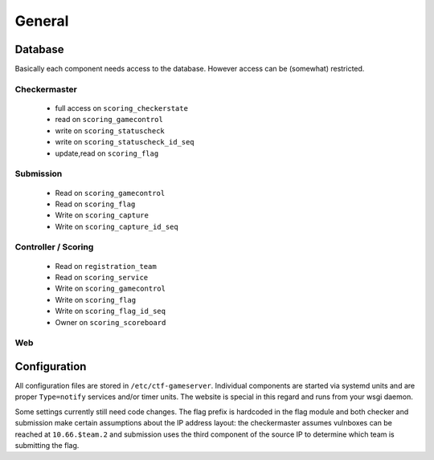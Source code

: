General
-------

Database
========

Basically each component needs access to the database. However access
can be (somewhat) restricted.

Checkermaster
^^^^^^^^^^^^^

 - full access on ``scoring_checkerstate``
 - read on ``scoring_gamecontrol``
 - write on ``scoring_statuscheck``
 - write on ``scoring_statuscheck_id_seq``
 - update,read on ``scoring_flag``

Submission
^^^^^^^^^^

 - Read on ``scoring_gamecontrol``
 - Read on ``scoring_flag``
 - Write on ``scoring_capture``
 - Write on ``scoring_capture_id_seq``

Controller / Scoring
^^^^^^^^^^^^^^^^^^^^

 - Read on ``registration_team``
 - Read on ``scoring_service``
 - Write on ``scoring_gamecontrol``
 - Write on ``scoring_flag``
 - Write on ``scoring_flag_id_seq``
 - Owner on ``scoring_scoreboard``

Web
^^^

Configuration
=============

All configuration files are stored in
``/etc/ctf-gameserver``. Individual components are started via systemd
units and are proper ``Type=notify`` services and/or timer units. The
website is special in this regard and runs from your wsgi daemon.

Some settings currently still need code changes. The flag prefix is
hardcoded in the flag module and both checker and submission make
certain assumptions about the IP address layout: the checkermaster
assumes vulnboxes can be reached at ``10.66.$team.2`` and submission
uses the third component of the source IP to determine which team is
submitting the flag.
